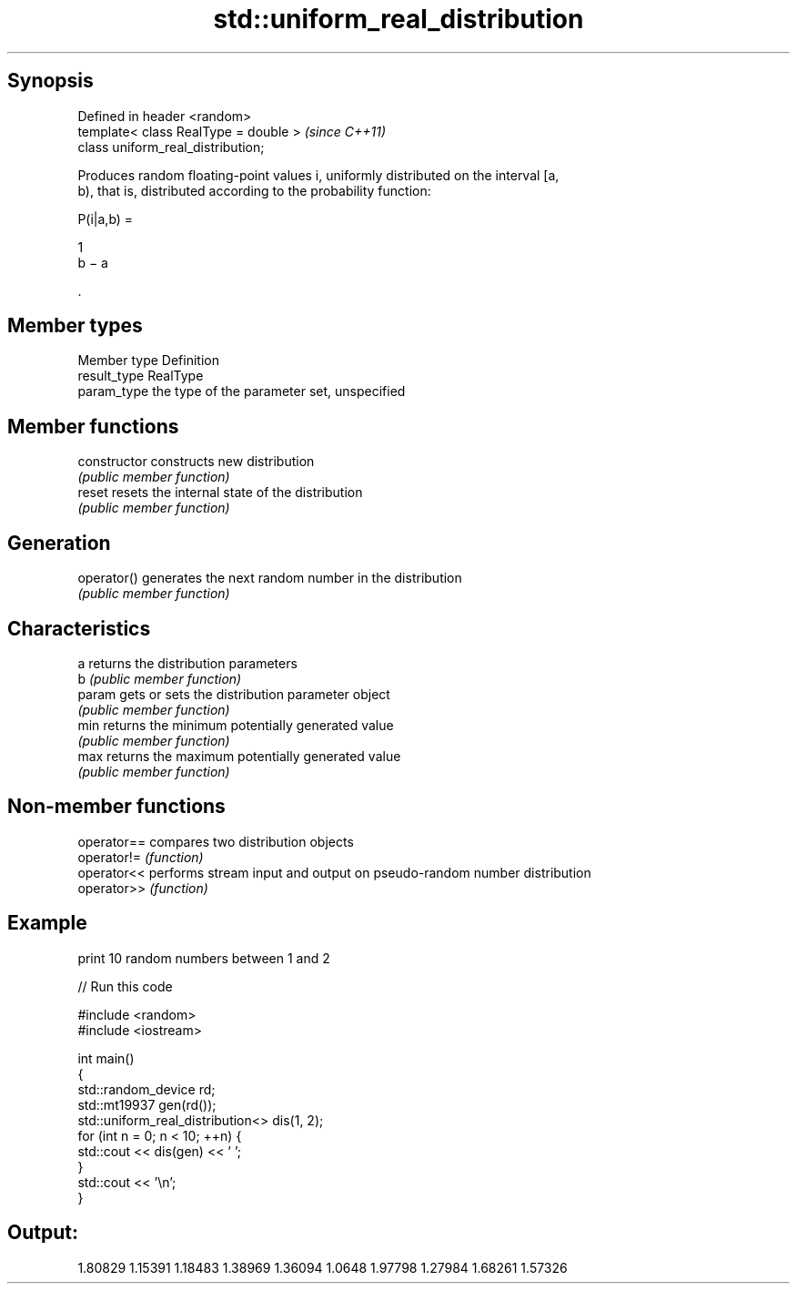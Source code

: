 .TH std::uniform_real_distribution 3 "Jun 28 2014" "2.0 | http://cppreference.com" "C++ Standard Libary"
.SH Synopsis
   Defined in header <random>
   template< class RealType = double >  \fI(since C++11)\fP
   class uniform_real_distribution;

   Produces random floating-point values i, uniformly distributed on the interval [a,
   b), that is, distributed according to the probability function:

   P(i|a,b) =

   1
   b − a

   .

.SH Member types

   Member type Definition
   result_type RealType
   param_type  the type of the parameter set, unspecified

.SH Member functions

   constructor   constructs new distribution
                 \fI(public member function)\fP 
   reset         resets the internal state of the distribution
                 \fI(public member function)\fP 
.SH Generation
   operator()    generates the next random number in the distribution
                 \fI(public member function)\fP 
.SH Characteristics
   a             returns the distribution parameters
   b             \fI(public member function)\fP 
   param         gets or sets the distribution parameter object
                 \fI(public member function)\fP 
   min           returns the minimum potentially generated value
                 \fI(public member function)\fP 
   max           returns the maximum potentially generated value
                 \fI(public member function)\fP 

.SH Non-member functions

   operator== compares two distribution objects
   operator!= \fI(function)\fP 
   operator<< performs stream input and output on pseudo-random number distribution
   operator>> \fI(function)\fP 

.SH Example

   print 10 random numbers between 1 and 2

   
// Run this code

 #include <random>
 #include <iostream>
  
 int main()
 {
     std::random_device rd;
     std::mt19937 gen(rd());
     std::uniform_real_distribution<> dis(1, 2);
     for (int n = 0; n < 10; ++n) {
         std::cout << dis(gen) << ' ';
     }
     std::cout << '\\n';
 }

.SH Output:

 1.80829 1.15391 1.18483 1.38969 1.36094 1.0648 1.97798 1.27984 1.68261 1.57326
